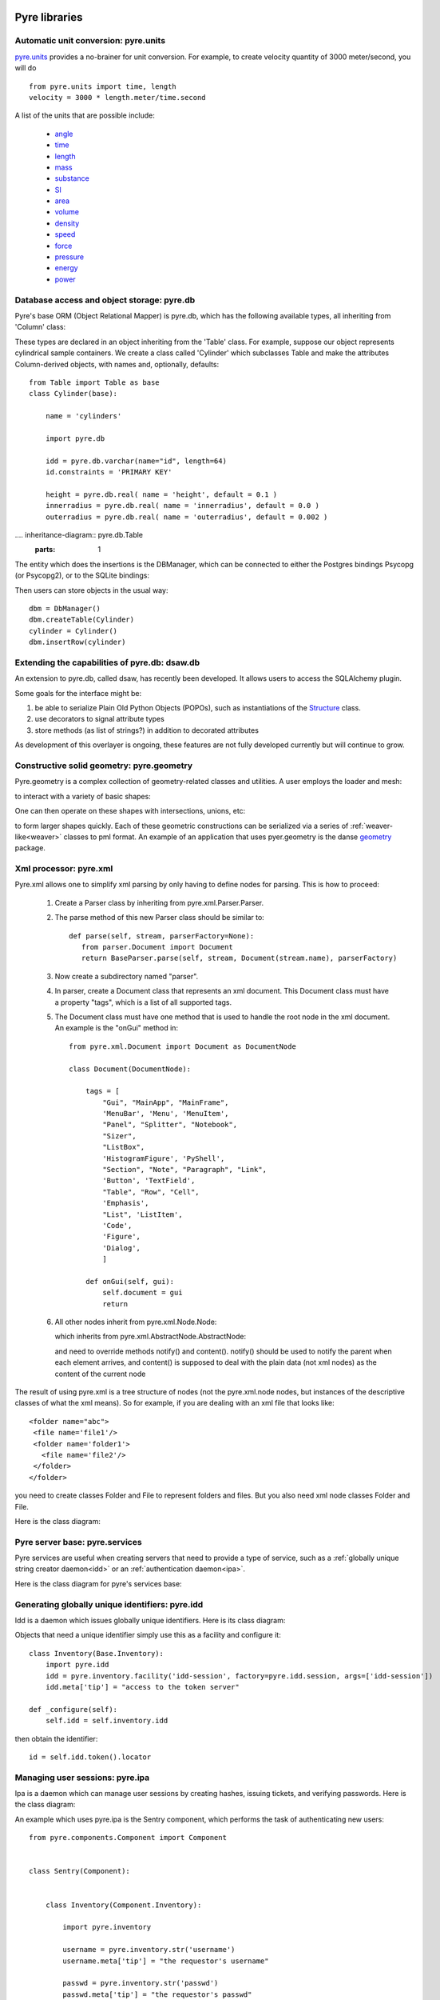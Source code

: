.. _pyrePackages:

Pyre libraries
==============

.. _pyre-units:

Automatic unit conversion: pyre.units
-------------------------------------

`pyre.units <http://danse.us/trac/pyre/browser/pythia-0.8/packages/pyre/pyre/units>`_ provides a no-brainer for unit conversion. For example, to create velocity quantity of 3000 meter/second, you will do ::


    from pyre.units import time, length
    velocity = 3000 * length.meter/time.second

A list of the units that are possible include:

 * `angle <http://danse.us/trac/pyre/browser/pythia-0.8/packages/pyre/pyre/units/angle.py>`_
 * `time <http://danse.us/trac/pyre/browser/pythia-0.8/packages/pyre/pyre/units/time.py>`_
 * `length <http://danse.us/trac/pyre/browser/pythia-0.8/packages/pyre/pyre/units/length.py>`_
 * `mass <http://danse.us/trac/pyre/browser/pythia-0.8/packages/pyre/pyre/units/mass.py>`_
 * `substance <http://danse.us/trac/pyre/browser/pythia-0.8/packages/pyre/pyre/units/substance.py>`_
 * `SI <http://danse.us/trac/pyre/browser/pythia-0.8/packages/pyre/pyre/units/SI.py>`_
 * `area <http://danse.us/trac/pyre/browser/pythia-0.8/packages/pyre/pyre/units/area.py>`_
 * `volume <http://danse.us/trac/pyre/browser/pythia-0.8/packages/pyre/pyre/units/volume.py>`_
 * `density <http://danse.us/trac/pyre/browser/pythia-0.8/packages/pyre/pyre/units/density.py>`_
 * `speed <http://danse.us/trac/pyre/browser/pythia-0.8/packages/pyre/pyre/units/speed.py>`_
 * `force <http://danse.us/trac/pyre/browser/pythia-0.8/packages/pyre/pyre/units/force.py>`_
 * `pressure <http://danse.us/trac/pyre/browser/pythia-0.8/packages/pyre/pyre/units/pressure.py>`_
 * `energy <http://danse.us/trac/pyre/browser/pythia-0.8/packages/pyre/pyre/units/energy.py>`_
 * `power <http://danse.us/trac/pyre/browser/pythia-0.8/packages/pyre/pyre/units/power.py>`_


.. _pyre-db:

Database access and object storage: pyre.db
-------------------------------------------

Pyre's base ORM (Object Relational Mapper) is pyre.db, which has the following available types, all inheriting from 'Column' class:

.. .. image:: images/PyreDbClassDiagram.png

.. inheritance-diagram:: pyre.db.BigInt pyre.db.Boolean pyre.db.Char pyre.db.Date pyre.db.BigInt pyre.db.Double pyre.db.DoubleArray pyre.db.Integer pyre.db.IntegerArray pyre.db.Interval pyre.db.Real pyre.db.SmallInt pyre.db.Time pyre.db.Timestamp pyre.db.VarChar pyre.db.VarCharArray
   :parts: 1

These types are declared in an object inheriting from the 'Table' class.  For example, suppose our object represents cylindrical sample containers.  We create a class called 'Cylinder' which subclasses Table and make the attributes Column-derived objects, with names and, optionally, defaults::

    from Table import Table as base
    class Cylinder(base):
    
        name = 'cylinders'
    
        import pyre.db
    
        idd = pyre.db.varchar(name="id", length=64)
        id.constraints = 'PRIMARY KEY'
    
        height = pyre.db.real( name = 'height', default = 0.1 )
        innerradius = pyre.db.real( name = 'innerradius', default = 0.0 )
        outerradius = pyre.db.real( name = 'outerradius', default = 0.002 )

.... inheritance-diagram:: pyre.db.Table
   :parts: 1
   
The entity which does the insertions is the DBManager, which can be connected to either the Postgres bindings Psycopg (or Psycopg2), or to the SQLite bindings:

.. inheritance-diagram:: pyre.db.Psycopg2 pyre.db.Psycopg pyre.db.SQLite
   :parts: 1 
   
Then users can store objects in the usual way::

    dbm = DbManager()
    dbm.createTable(Cylinder)
    cylinder = Cylinder()
    dbm.insertRow(cylinder)
    

.. _dsaw:

Extending the capabilities of pyre.db: dsaw.db
----------------------------------------------

An extension to pyre.db, called dsaw, has recently been developed.  It allows users to access the SQLAlchemy plugin.

.. inheritance-diagram:: dsaw.db.BackReference dsaw.db.Column dsaw.db.DBManager dsaw.db.GloballyReferrable dsaw.db.QueryProxy dsaw.db.Reference dsaw.db.ReferenceSet dsaw.db.restore dsaw.db.Schemer dsaw.db.Table dsaw.db.Table2SATable dsaw.db.TableRegistry dsaw.db.Time dsaw.db.Time dsaw.db.VersatileReference dsaw.db.WithID
   :parts: 1
   
Some goals for the interface might be:
        
#. be able to serialize Plain Old Python Objects (POPOs), such as instantiations of the `Structure <http://danse.us/trac/inelastic/wiki/crystal>`_ class.

#. use decorators to signal attribute types

#. store methods (as list of strings?) in addition to decorated attributes

As development of this overlayer is ongoing, these features are not fully developed currently but will continue to grow.



.. _pyre-geometry:

Constructive solid geometry: pyre.geometry
------------------------------------------

Pyre.geometry is a complex collection of geometry-related classes and utilities.  A user employs the loader and mesh:

.. inheritance-diagram:: pyre.geometry.Loader pyre.geometry.Mesh 
   :parts: 1

.. .. image:: images/PyreGeometryClassDiagram.png

to interact with a variety of basic shapes:

.. inheritance-diagram:: pyre.geometry.solids.Block pyre.geometry.solids.Cone pyre.geometry.solids.Cylinder pyre.geometry.solids.GeneralizedCone pyre.geometry.solids.Prism pyre.geometry.solids.Pyramid pyre.geometry.solids.Sphere pyre.geometry.solids.Torus 
   :parts: 1

.. .. image:: images/PyreGeometrySolidsClassDiagram.png

One can then operate on these shapes with intersections, unions, etc:

.. inheritance-diagram:: pyre.geometry.operations.Difference pyre.geometry.operations.Dilation pyre.geometry.operations.Intersection pyre.geometry.operations.Reflection pyre.geometry.operations.Reversal pyre.geometry.operations.Rotation pyre.geometry.operations.Translation pyre.geometry.operations.Union 
   :parts: 1

to form larger shapes quickly.  Each of these geometric constructions can be serialized via a series of :ref:`weaver-like<weaver>` classes to pml format.  An example of an application that uses pyer.geometry is the danse `geometry <http://dev.danse.us/trac/common/browser/geometry/trunk>`_ package.

.. 2) point me to some pyre.geometry use in your code so i can write a
 brief script...
 This might be helpful:
 http://dev.danse.us/trac/common/browser/geometry/trunk/tests/geometry/geometry_TestCase.py
 The geometry at danse common repo is an extension of pyre geometry.
 Basically it implements some basic visitors. The one tested in that
 testcase is "locate", which tells whether a point is outside, inside,
 or on the border of a shape.


.. _pyre-xml:

Xml processor: pyre.xml  
-----------------------

.. This luban0.1 code, http://dev.danse.us/trac/pyregui/browser/trunk/luban/luban/gml, uses
  pyre.xml to parse xml files. The pyre xml mechanism allows you to
  simplify the xml parsing to just define nodes for parsing (classes in
  http://dev.danse.us/trac/pyregui/browser/trunk/luban/luban/gml/parser).
  Maybe what you can do is to have a simple parser that parse xml
  documents with only two types of nodes, one for a branch-like node,
  one for a leaf-like node.

Pyre.xml allows one to simplify xml parsing by only having to define nodes for parsing.  This is how to proceed:

    1. Create a Parser class by inheriting from pyre.xml.Parser.Parser.
    2. The parse method of this new Parser class should be similar to::
       
        def parse(self, stream, parserFactory=None):
           from parser.Document import Document
           return BaseParser.parse(self, stream, Document(stream.name), parserFactory)
       
    3. Now create a subdirectory named "parser".
    4. In parser, create a Document class that represents an xml document. This Document class must have a property "tags", which is a list of all supported tags.
    5. The Document class must have one method that is used to handle the root node in the xml document. An example is the "onGui" method in::
    
        from pyre.xml.Document import Document as DocumentNode
    
        class Document(DocumentNode):
        
            tags = [
                "Gui", "MainApp", "MainFrame",
                'MenuBar', 'Menu', 'MenuItem',
                "Panel", "Splitter", "Notebook",
                "Sizer",
                "ListBox",
                'HistogramFigure', 'PyShell',
                "Section", "Note", "Paragraph", "Link",
                'Button', 'TextField', 
                "Table", "Row", "Cell",
                'Emphasis',
                "List", 'ListItem',
                'Code',
                'Figure',
                'Dialog',
                ]
        
            def onGui(self, gui):
                self.document = gui
                return

    6. All other nodes inherit from pyre.xml.Node.Node:
                
       .. literalinclude:: ../packages/pyre/pyre/xml/Node.py
          :lines: 15-20
          
       which inherits from pyre.xml.AbstractNode.AbstractNode:
                
       .. literalinclude:: ../packages/pyre/pyre/xml/Node.py
          :lines: 15-20
            
       and need to override methods notify() and content(). notify() should be used to notify the parent when each element arrives, and content() is supposed to deal with the plain data (not xml nodes) as the content of the current node

      
..        .. autoclass:: pyre.xml.Node.Node
          :members:
          :inherited-members:
          :undoc-members:
    
The result of using pyre.xml is a tree structure of nodes (not the pyre.xml.node nodes, but instances of the descriptive classes of what the xml means). So for example, if you are dealing with an xml file that looks like::
    
    <folder name="abc">
     <file name='file1'/>
     <folder name='folder1'>
       <file name='file2'/>
     </folder>
    </folder>
    
you need to create classes Folder and File to represent folders and files. But you also need xml node classes Folder and File. 

.. An example is the following: (look in luban)


Here is the class diagram:

.. inheritance-diagram:: pyre.xml.Node pyre.xml.Parser pyre.xml.Document pyre.xml.DTDBuilder 
   :parts: 1


.. _pyre-services:

Pyre server base: pyre.services
-------------------------------

Pyre services are useful when creating servers that need to provide a type of service, such as a :ref:`globally unique string creator daemon<idd>` or an :ref:`authentication daemon<ipa>`.

Here is the class diagram for pyre's services base:

.. .. image:: images/PyreServicesClassDiagram.png

.. inheritance-diagram:: pyre.services.UDPService pyre.services.TCPService pyre.services.Evaluator pyre.services.Pickler pyre.services.TCPSession pyre.services.UDPSession pyre.services.ServiceRequest
   :parts: 1


.. _idd:

Generating globally unique identifiers: pyre.idd
------------------------------------------------

Idd is a daemon which issues globally unique identifiers.  Here is its class diagram:

.. inheritance-diagram:: pyre.idd.IDDSession pyre.idd.IDDService pyre.idd.RecordLocator pyre.idd.Daemon pyre.idd.Token
   :parts: 1

.. .. image:: images/PyreIddClassDiagram.png

Objects that need a unique identifier simply use this as a facility and configure it::

    class Inventory(Base.Inventory):
        import pyre.idd
        idd = pyre.inventory.facility('idd-session', factory=pyre.idd.session, args=['idd-session'])
        idd.meta['tip'] = "access to the token server"

    def _configure(self):
        self.idd = self.inventory.idd

then obtain the identifier::

    id = self.idd.token().locator


.. _ipa:

Managing user sessions: pyre.ipa
--------------------------------

Ipa is a daemon which can manage user sessions by creating hashes, issuing tickets, and verifying passwords. Here is the class diagram:

.. .. image:: images/PyreIpaClassDiagram.png

.. inheritance-diagram:: pyre.ipa.IPASession pyre.ipa.Authentication pyre.ipa.UserManager pyre.ipa.Daemon pyre.ipa.IPAService
   :parts: 1

An example which uses pyre.ipa is the Sentry component, which performs the task of authenticating new users::

    from pyre.components.Component import Component
    
    
    class Sentry(Component):
    
    
        class Inventory(Component.Inventory):
    
            import pyre.inventory
    
            username = pyre.inventory.str('username')
            username.meta['tip'] = "the requestor's username"
    
            passwd = pyre.inventory.str('passwd')
            passwd.meta['tip'] = "the requestor's passwd"
    
            ticket = pyre.inventory.str('ticket')
            ticket.meta['tip'] = "the requestor's previously obtained ticket"
    
            attempts = pyre.inventory.int('attempts')
            attempts.meta['tip'] = "the number of unsuccessful attempts to login"
    
            import pyre.ipa
            ipa = pyre.inventory.facility("session", factory=pyre.ipa.session)
            ipa.meta['tip'] = "the ipa session manager"
    
    
        def authenticate(self):
	    ...
    
    
        def __init__(self, name=None):
            if name is None:
                name = 'sentry'
    
            super(Sentry, self).__init__(name)
	    ...    
    
    
        def _configure(self):
            Component._configure(self)
            self.username = self.inventory.username
            self.passwd = self.inventory.passwd
            self.ticket = self.inventory.ticket
            self.attempts = self.inventory.attempts
    
            self.ipa = self.inventory.ipa
    
            return

As apparent, Sentry's Inventory contains a facility for the factory function "session" which produces an instance of pyre.ipa.Session in the class diagram above.


.. _ipc:

pyre.ipc
--------

Ipc seems to provide ways to create services and clients so that you can pass messages. Here is the class diagram:

.. .. image:: images/PyreIpcClassDiagram.png

.. inheritance-diagram:: pyre.ipc.Selector pyre.ipc.UDPMonitor pyre.ipc.TCPMonitor
   :parts: 1

.. _pyre-simulations: 

Running and steering simulations in pyre: pyre.simulations
----------------------------------------------------------

Here is a solver and simulation controller for running finite element simulations:

.. .. image:: images/PyreSimulationsClassDiagram.png

.. inheritance-diagram:: pyre.simulations.SimpleSolver pyre.simulations.SimulationController
   :parts: 1

.. _pyre-util:

Pyre utilities: pyre.util
-------------------------

Here are various utilities, such as the base class, Singleton, for the singleton design pattern:

.. .. image:: images/PyreUtilClassDiagram.png

.. inheritance-diagram:: pyre.util.Singleton pyre.util.ResourceManager pyre.util.Toggle
   :parts: 1


.. _createPyreProject:

Tutorial: Creating your own pyre project
========================================

We now discuss how to create your own pyre project by reviewing typical pyre project structre and some useful Make.mm directives.

.. _pyre-directory-structure:

Pyre project structure
----------------------

A pyre project typically contains a number of directories.  For example, supposing one creates a pyre project with <package> as it's name:

* applications/

  Pyre applications typically are put in this directory with a :ref:`Make.mm <make-mm>` that exports them to the pythia-0.8/bin directory.  :ref:`Pyre convention <pyre-style>` appends a "d" to the app name if it is a service daemon.  

* etc/

  This directory stores facility factory method files, called :ref:`odb files <odb-files>`, for switching facilities at run time.  The internal structure of etc/ mirrors the structure of the application and its components.  For example suppose the application is called MdApp with the inventory::

    class MdApp(Script):
    
        class Inventory(Script.Inventory):
            import pyre.inventory as inv 
            mdEngine = inv.facility('mdEngine', default='gulp')
            mdEngine.meta['known_plugins'] = ['gulp','mmtk','lammps','cp2k']
            mdEngine.meta['tip'] = 'which md engine to use'

  Then etc/ would have the structure::

    $ ls etc
    Make.mm MdApp
    $ ls etc/MdApp
    gulp.odb mmtk.odb lammps.odb cp2k.odb
    
* <package>/

  This is the top level directory for python source.

* lib<package>/

  This contains possible c extensions.

* <package>module/

  This contains python bindings to the c extensions.

* tests/

  Tests for all parts of the project.

Although this directory structure is not mandatory, it is somewhat conventional.  Much of this structure can be generated automatically by using the :ref:`package utility<create-a-pyre-project>`. 

When creating one's own pyre project, one must learn some internals of the Make.mm build system.  Here we overview some of them.  The rest may be learned by reading config files such as .

Directives/options/macros used in Make.mm
-----------------------------------------

Make.mm format is similar to that of typical linux shell scripting.  A few macros which may be useful are:

 * export-python-package 

 * others to be included

While coding the new pyre project, one may also need to debug.  Pyre's native debugger is called journal.

.. _journal:

Journal
-------

Pyre's native debugger is called journal.
It allows developers to insert journalling instructions in their code that produce
pyre application diagnostics such as
error reporting, warnings, and debugging.

To create a journal channel and write to it include something like the following::

  >>> import journal
  >>> debug = journal.debug('myproject')
  >>> debug.activate()
  >>> debug.log( 'This is a debugging message' )

which gives the output::

   >> <stdin>:1:<module>
   >> myproject(debug)
   -- This is a debugging message
  <journal.diagnostics.Diagnostic.Diagnostic object at 0x956910>

The factory ::

  journal.debug

creates journal channels of "debug" type. And this call::

  journal.debug("myproject")

creates a journal debug channel named "myproject".
The call::

  >>> debug.activate()

activates this channel.
And now you are ready to output to the newly created journal stream::

  >>> debug.log( 'This is a debugging message' )


Journal types
^^^^^^^^^^^^^
Following types are available
 * debug: debugging information. Default off.
 * error: unrecoverable runtime error. Default on.
 * firewall: fatal programming error. Default on.
 * info: descriptive information. Default off.
 * warning: recoverable runtime error. Default off.


Journal devices
^^^^^^^^^^^^^^^

Journals can be easily directed to different devices. By default, journal
writes to a terminal-like device that directly outputs to screen.
Another very useful device is a journal daemon.


Journal daemon
""""""""""""""
.. It is also a good model of a pyre application as discussed in :ref:`a section on advanced pyre <journal-structure>`.  

Because journal is a daemon, it produces debugging info for all application types, whether distributed or local.

To start using journal daemon, first execute the journal daemon by typing::

    $ journald.py	

from the command line.  (also talk about having the right pml files set up and making sure journal is "pointing" to them).  Then insert the following at the top of your pyre app::

    import journal
    journal.info(name).activate()
    journal.debug("journal").activate()

Then in the constructor, information about the code part may be labeled in order to discern which, of the many parts of your code, is outputting the information::

    i = journal.info(codepart)
    d = journal.debug(codepart)

and as the need arises, insert debugging statements in your code::

    i.log(something-you'd-like-to-see)
    d.log(something-you'd-like-to-see)


Journaling for pyre components
^^^^^^^^^^^^^^^^^^^^^^^^^^^^^^

Journaling channels are automatically set up for all pyre components.
In Configurable.py, a superclass of Component.py::

    def __init__(self, name):
	...
        self._info = journal.info(name)
        self._debug = journal.debug(name)

so that if one desires to debug pyre components or pyre scripts, one only has to call::

    self._debug.log(something-you'd-like-to-see)

and make sure they turn "on" debug or info output for that component.  For example, this can be done with a journal.pml file in one's config directory::





.. _debugger:

Other debuggers
---------------

In addition to journal, and especially for routine debugging of individual components, interactive debuggers (such as in Eclipse) may be useful.  Pyre is particularly amenable to this type of testing since all parameters may be input via the commandline, which in Eclipse may be stored as run configurations.  

In Eclipse these run configuration can also be exported ("Shared File" under the "Common" tab) and archived or shared among developers.  Additionally, each time a developer changes the run configuration, Eclipse automatically updates the exported files.


Create your app
---------------

Once you have created your directory structure and learned how to use a debugger, you are ready to go!  Just type 'mm' to install your resulting code into the pyre installation directory and it should be available on your python path.


.. _mcvine:

Science Tutorial: Conducting a virtual neutron experiment
=========================================================

An interesting problem in scattering science is how to simulate neutron scattering.  Typically this is done via a large number virtual neutrons randomly being projected toward a virtual sample represented by a scattering kernel.




